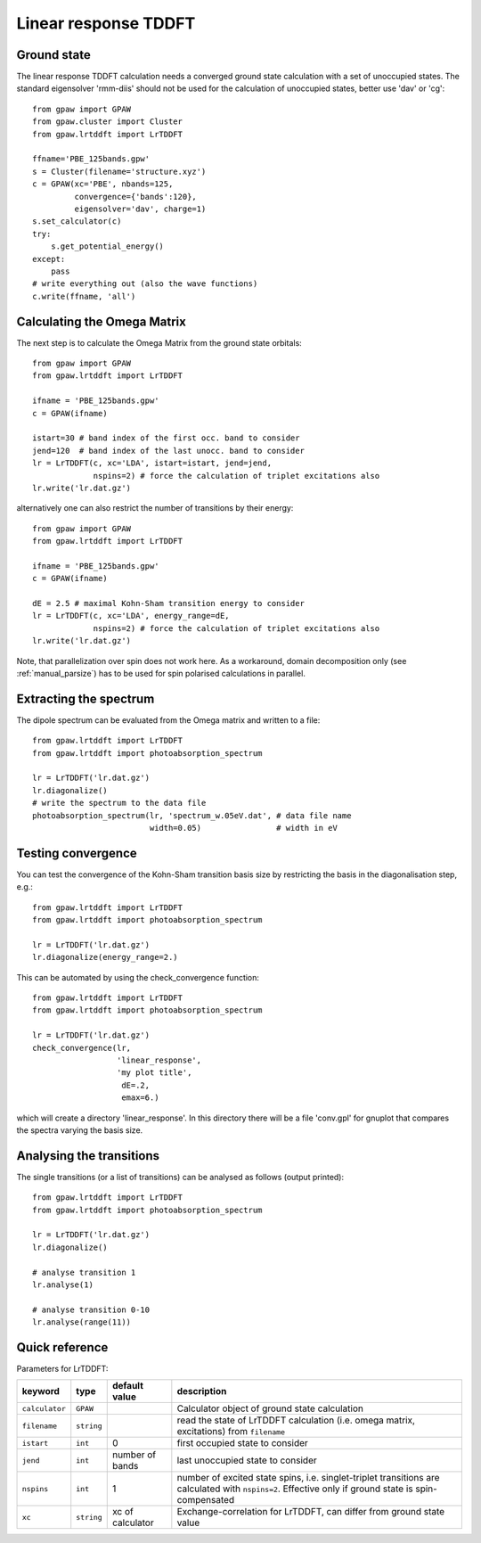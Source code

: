 .. _lrtddft:

=====================
Linear response TDDFT
=====================

Ground state
============

The linear response TDDFT calculation needs a converged ground state calculation with a set of unoccupied states. The standard eigensolver 'rmm-diis' should not be used for the calculation of unoccupied states, better use 'dav' or 'cg'::

  from gpaw import GPAW
  from gpaw.cluster import Cluster
  from gpaw.lrtddft import LrTDDFT

  ffname='PBE_125bands.gpw'
  s = Cluster(filename='structure.xyz')
  c = GPAW(xc='PBE', nbands=125,
           convergence={'bands':120},
           eigensolver='dav', charge=1)
  s.set_calculator(c)
  try:
      s.get_potential_energy()
  except:
      pass
  # write everything out (also the wave functions)
  c.write(ffname, 'all')


Calculating the Omega Matrix
============================

The next step is to calculate the Omega Matrix from the ground state orbitals::

  from gpaw import GPAW
  from gpaw.lrtddft import LrTDDFT

  ifname = 'PBE_125bands.gpw'
  c = GPAW(ifname)

  istart=30 # band index of the first occ. band to consider
  jend=120  # band index of the last unocc. band to consider
  lr = LrTDDFT(c, xc='LDA', istart=istart, jend=jend, 
               nspins=2) # force the calculation of triplet excitations also
  lr.write('lr.dat.gz')

alternatively one can also restrict the number of transitions by their energy::

  from gpaw import GPAW
  from gpaw.lrtddft import LrTDDFT

  ifname = 'PBE_125bands.gpw'
  c = GPAW(ifname)

  dE = 2.5 # maximal Kohn-Sham transition energy to consider
  lr = LrTDDFT(c, xc='LDA', energy_range=dE,
               nspins=2) # force the calculation of triplet excitations also
  lr.write('lr.dat.gz')

Note, that parallelization over spin does not work here. As a workaround,
domain decomposition only (see :ref:`manual_parsize`) 
has to be used for spin polarised 
calculations in parallel.

Extracting the spectrum
=======================

The dipole spectrum can be evaluated from the Omega matrix and written to a file::

  from gpaw.lrtddft import LrTDDFT
  from gpaw.lrtddft import photoabsorption_spectrum

  lr = LrTDDFT('lr.dat.gz')
  lr.diagonalize()
  # write the spectrum to the data file
  photoabsorption_spectrum(lr, 'spectrum_w.05eV.dat', # data file name
                           width=0.05)                # width in eV

Testing convergence
===================

You can test the convergence of the Kohn-Sham transition basis size by restricting
the basis in the diagonalisation step, e.g.::

  from gpaw.lrtddft import LrTDDFT
  from gpaw.lrtddft import photoabsorption_spectrum

  lr = LrTDDFT('lr.dat.gz')
  lr.diagonalize(energy_range=2.)

This can be automated by using the check_convergence function::

  from gpaw.lrtddft import LrTDDFT
  from gpaw.lrtddft import photoabsorption_spectrum

  lr = LrTDDFT('lr.dat.gz')
  check_convergence(lr,
                    'linear_response',
                    'my plot title',
                     dE=.2,
		     emax=6.)

which will create a directory 'linear_response'. In this directory there will be a
file 'conv.gpl' for gnuplot that compares the spectra varying the basis size.

Analysing the transitions
=========================

The single transitions (or a list of transitions) can be analysed as follows 
(output printed)::

  from gpaw.lrtddft import LrTDDFT
  from gpaw.lrtddft import photoabsorption_spectrum

  lr = LrTDDFT('lr.dat.gz')
  lr.diagonalize()

  # analyse transition 1
  lr.analyse(1)

  # analyse transition 0-10
  lr.analyse(range(11))


Quick reference
===============

Parameters for LrTDDFT:

===============  ==============  ===================  ========================================
keyword          type            default value        description
===============  ==============  ===================  ========================================
``calculator``   ``GPAW``                             Calculator object of ground state
                                                      calculation
``filename``     ``string``                           read the state of LrTDDFT calculation 
                                                      (i.e. omega matrix, excitations)
                                                      from ``filename``  
``istart``       ``int``         0                    first occupied state to consider
``jend``         ``int``         number of bands      last unoccupied state to consider
``nspins``       ``int``         1                    number of excited state spins, i.e.
                                                      singlet-triplet transitions are 
                                                      calculated with ``nspins=2``. Effective
                                                      only if ground state is spin-compensated
``xc``           ``string``      xc of calculator     Exchange-correlation for LrTDDFT, can 
                                                      differ from ground state value 
===============  ==============  ===================  ========================================
